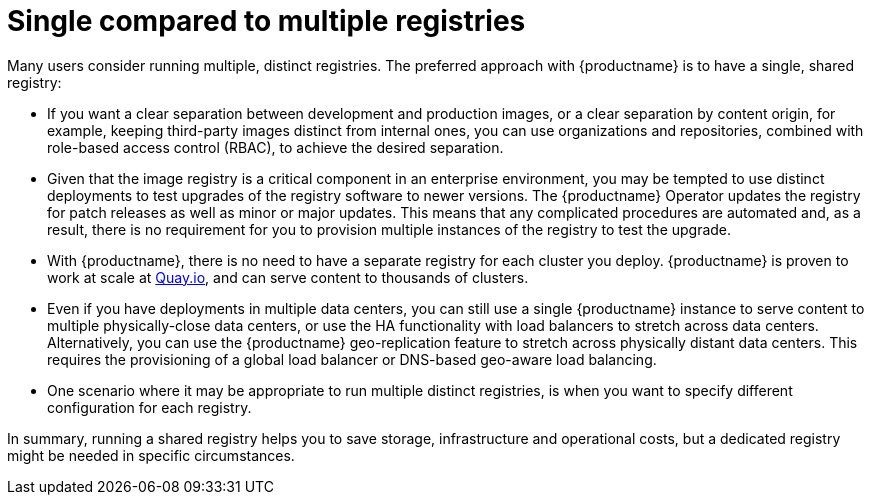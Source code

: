 :_content-type: CONCEPT
[id="core-distinct-registries"]
= Single compared to multiple registries

Many users consider running multiple, distinct registries. The preferred approach with {productname} is to have a single, shared registry:

- If you want a clear separation between development and production images, or a clear separation by content origin, for example, keeping third-party images distinct from internal ones, you can use organizations and repositories, combined with role-based access control (RBAC), to achieve the desired separation.

- Given that the image registry is a critical component in an enterprise environment, you may be tempted to use distinct deployments to test upgrades of the registry software to newer versions. The {productname} Operator updates the registry for patch releases as well as minor or major updates. This means that any complicated procedures are automated and, as a result, there is no requirement for you to provision multiple instances of the registry to test the upgrade.

- With {productname}, there is no need to have a separate registry for each cluster you deploy. {productname} is proven to work at scale at link:https://quay.io[Quay.io], and can serve content to thousands of clusters.

- Even if you have deployments in multiple data centers, you can still use a single {productname} instance to serve content to multiple physically-close data centers, or use the HA functionality with load balancers to stretch across data centers. Alternatively, you can use the {productname} geo-replication feature to stretch across physically distant data centers. This requires the provisioning of a global load balancer or DNS-based geo-aware load balancing.

- One scenario where it may be appropriate to run multiple distinct registries, is when you want to specify different configuration for each registry.

In summary, running a shared registry helps you to save storage, infrastructure and operational costs, but a dedicated registry might be needed in specific circumstances.
